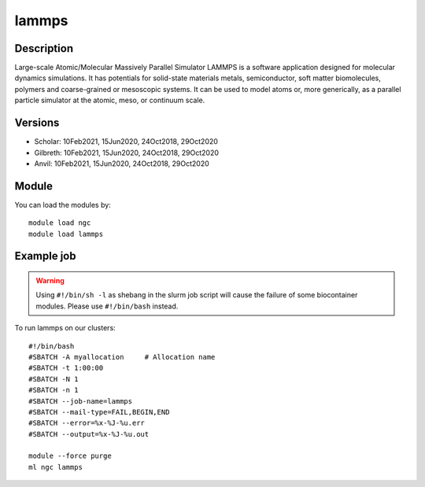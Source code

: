 .. _backbone-label:

lammps
==============================

Description
~~~~~~~~
Large-scale Atomic/Molecular Massively Parallel Simulator LAMMPS is a software application designed for molecular dynamics simulations. It has potentials for solid-state materials metals, semiconductor, soft matter biomolecules, polymers and coarse-grained or mesoscopic systems. It can be used to model atoms or, more generically, as a parallel particle simulator at the atomic, meso, or continuum scale.

Versions
~~~~~~~~
- Scholar: 10Feb2021, 15Jun2020, 24Oct2018, 29Oct2020
- Gilbreth: 10Feb2021, 15Jun2020, 24Oct2018, 29Oct2020
- Anvil: 10Feb2021, 15Jun2020, 24Oct2018, 29Oct2020

Module
~~~~~~~~
You can load the modules by::

    module load ngc
    module load lammps

Example job
~~~~~
.. warning::
    Using ``#!/bin/sh -l`` as shebang in the slurm job script will cause the failure of some biocontainer modules. Please use ``#!/bin/bash`` instead.

To run lammps on our clusters::

    #!/bin/bash
    #SBATCH -A myallocation     # Allocation name
    #SBATCH -t 1:00:00
    #SBATCH -N 1
    #SBATCH -n 1
    #SBATCH --job-name=lammps
    #SBATCH --mail-type=FAIL,BEGIN,END
    #SBATCH --error=%x-%J-%u.err
    #SBATCH --output=%x-%J-%u.out

    module --force purge
    ml ngc lammps

